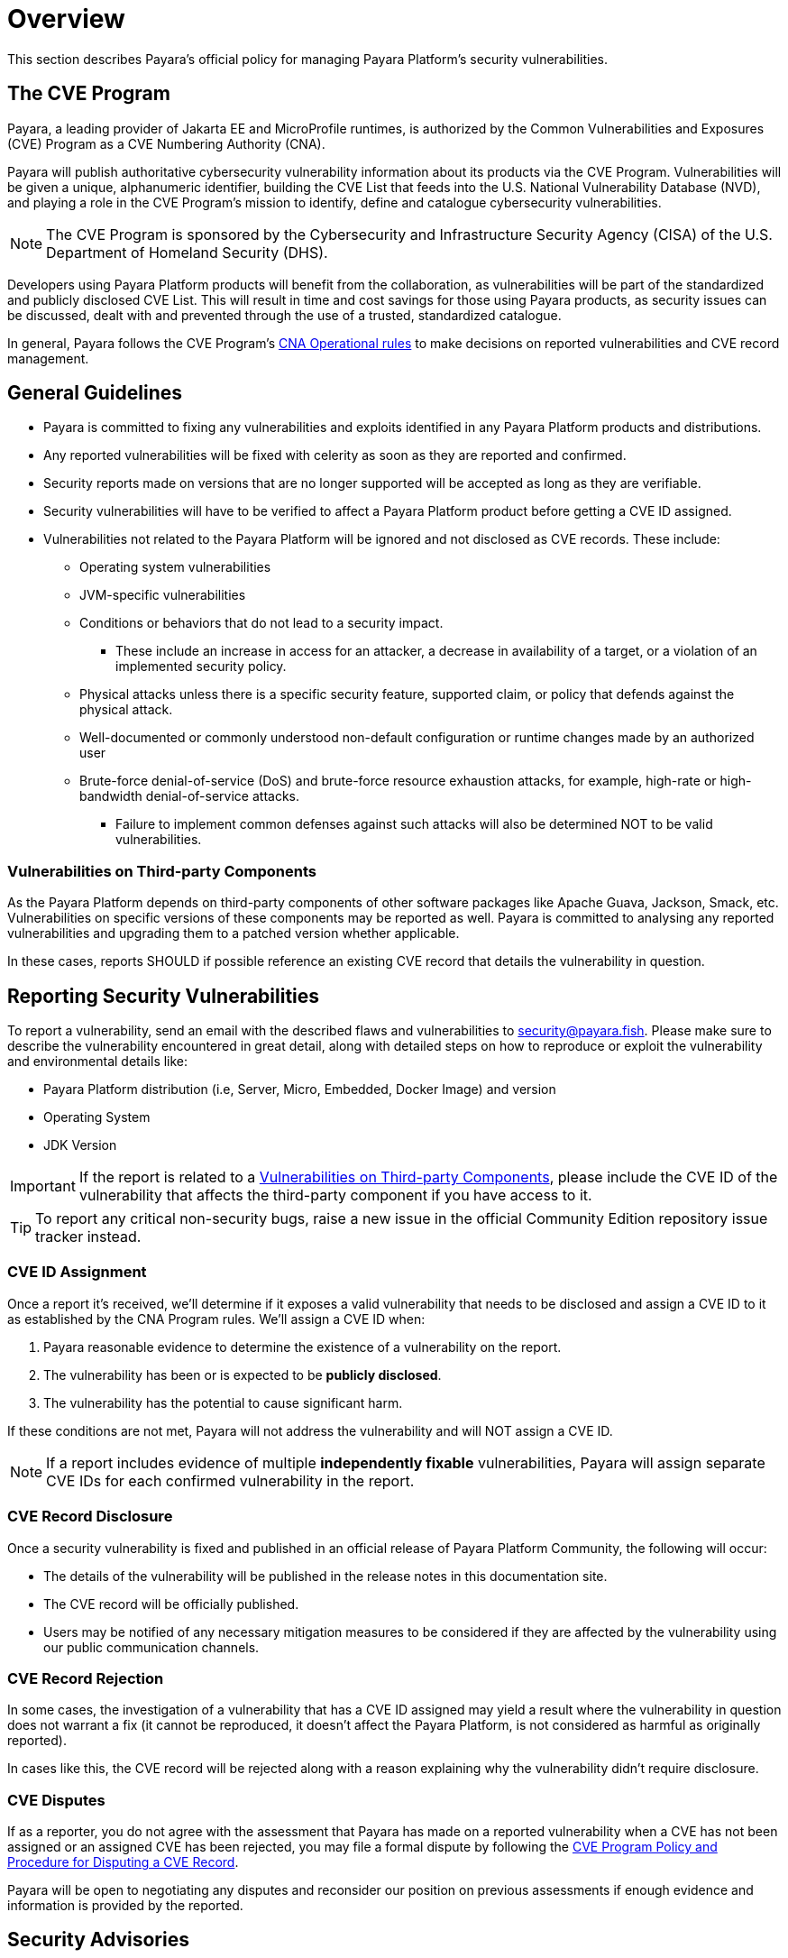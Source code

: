 [[overview]]
= Overview

This section describes Payara's official policy for managing Payara Platform's security vulnerabilities.

[[cve-program]]
== The CVE Program

Payara, a leading provider of Jakarta EE and MicroProfile runtimes, is authorized by the Common Vulnerabilities and Exposures (CVE) Program as a CVE Numbering Authority (CNA).

Payara will publish authoritative cybersecurity vulnerability information about its products via the CVE Program. Vulnerabilities will be given a unique, alphanumeric identifier, building the CVE List that feeds into the U.S. National Vulnerability Database (NVD), and playing a role in the CVE Program’s mission to identify, define and catalogue cybersecurity vulnerabilities.

NOTE: The CVE Program is sponsored by the Cybersecurity and Infrastructure Security Agency (CISA) of the U.S. Department of Homeland Security (DHS).

Developers using Payara Platform products will benefit from the collaboration, as vulnerabilities will be part of the standardized and publicly disclosed CVE List. This will result in time and cost savings for those using Payara products, as security issues can be discussed, dealt with and prevented through the use of a trusted, standardized catalogue.

In general, Payara follows the CVE Program's link:https://www.cve.org/ResourcesSupport/AllResources/CNARules[CNA Operational rules] to make decisions on reported vulnerabilities and CVE record management.

[[general-guidelines]]
== General Guidelines

* Payara is committed to fixing any vulnerabilities and exploits identified in any Payara Platform products and distributions.

* Any reported vulnerabilities will be fixed with celerity as soon as they are reported and confirmed.

* Security reports made on versions that are no longer supported will be accepted as long as they are verifiable.

* Security vulnerabilities will have to be verified to affect a Payara Platform product before getting a CVE ID assigned.

* Vulnerabilities not related to the Payara Platform will be ignored and not disclosed as CVE records. These include:
+
** Operating system vulnerabilities
** JVM-specific vulnerabilities
** Conditions or behaviors that do not lead to a security impact.
*** These include an increase in access for an attacker, a decrease in availability of a target, or a violation of an implemented security policy.
** Physical attacks unless there is a specific security feature, supported claim, or policy that defends against the physical attack.
** Well-documented or commonly understood non-default configuration or runtime changes made by an authorized user
** Brute-force denial-of-service (DoS) and brute-force resource exhaustion attacks, for example, high-rate or high-bandwidth denial-of-service attacks.
*** Failure to implement common defenses against such attacks will also be determined NOT to be valid vulnerabilities.

[[third-party-components-vulnerabilities]]
=== Vulnerabilities on Third-party Components

As the Payara Platform depends on third-party components of other software packages like Apache Guava, Jackson, Smack, etc. Vulnerabilities on specific versions of these components may be reported as well. Payara is committed to analysing any reported vulnerabilities and upgrading them to a patched version whether applicable.

In these cases, reports SHOULD if possible reference an existing CVE record that details the vulnerability in question.

[[reporting-security-vulnerabilities]]
== Reporting Security Vulnerabilities

To report a vulnerability, send an email with the described flaws and vulnerabilities to link:mailto:security@payara.fish[security@payara.fish]. Please make sure to describe the vulnerability encountered in great detail, along with detailed steps on how to reproduce or exploit the vulnerability and environmental details like:

* Payara Platform distribution (i.e, Server, Micro, Embedded, Docker Image) and version
* Operating System
* JDK Version

IMPORTANT: If the report is related to a <<third-party-components-vulnerabilities>>, please include the CVE ID of the vulnerability that affects the third-party component if you have access to it.

TIP: To report any critical non-security bugs, raise a new issue in the official Community Edition repository issue tracker instead.

[[cve-assigment]]
=== CVE ID Assignment

Once a report it's received, we'll determine if it exposes a valid vulnerability that needs to be disclosed and assign a CVE ID to it as established by the CNA Program rules. We'll assign a CVE ID when:

. Payara reasonable evidence to determine the existence of a vulnerability on the report.
. The vulnerability has been or is expected to be *publicly disclosed*.
. The vulnerability has the potential to cause significant harm.

If these conditions are not met, Payara will not address the vulnerability and will NOT assign a CVE ID.

NOTE: If a report includes evidence of multiple **independently fixable** vulnerabilities, Payara will assign separate CVE IDs for each confirmed vulnerability in the report.

[[disclosing-security-fixes]]
=== CVE Record Disclosure

Once a security vulnerability is fixed and published in an official release of Payara Platform Community, the following will occur:

* The details of the vulnerability will be published in the release notes in this documentation site.
* The CVE record will be officially published.
* Users may be notified of any necessary mitigation measures to be considered if they are affected by the vulnerability using our public communication channels.

[[cve-record-rejection]]
=== CVE Record Rejection

In some cases, the investigation of a vulnerability that has a CVE ID assigned may yield a result where the vulnerability in question does not warrant a fix (it cannot be reproduced, it doesn't affect the Payara Platform, is not considered as harmful as originally reported).

In cases like this, the CVE record will be rejected along with a reason explaining why the vulnerability didn't require disclosure.

[[cve-dispute]]
=== CVE Disputes

If as a reporter, you do not agree with the assessment that Payara has made on a reported vulnerability when a CVE has not been assigned or an assigned CVE has been rejected, you may file a formal dispute by following the link:https://www.cve.org/Resources/General/Policies/CVE-Record-Dispute-Policy.pdf[CVE Program Policy and Procedure for Disputing a CVE Record].

Payara will be open to negotiating any disputes and reconsider our position on previous assessments if enough evidence and information is provided by the reported.

[[security-advisories]]
== Security Advisories

All security reports, that correspond to either fixes to vulnerabilities that affect the Payara Platform directly or vulnerabilities to its third-party dependencies are catalogued under the xref:Security/Security Fix List.adoc[Security Advisories] page.

Each vulnerability entry will contain:

* Its CVE ID
* The CVE record's link:https://nvd.nist.gov/vuln-metrics/cvss[CVSS Score]
* The status of the vulnerability (`FIXED`, `REJECTED`, `N/A`)
* The summary of the exploit
* The release where a fix was published (if applicable)
* A link to the *Pull Requests* that were implemented in the source code to remediate the vulnerability so that users may audit them if necessary.
* Additional observations on the resolution of the vulnerability.

[[credits]]
== Credits

If you are interested in being credited as the finder and/or reporter of the vulnerability, please let us know explicitly on your report and provide the following details:

* Your *name* or an *alias*.
* _(Optional)_ The name of an organisation you belong to and wants to be credited.

[[see-also]]
== See Also

* https://www.cve.org/[CVE Website]
* https://www.cve.org/PartnerInformation/ListofPartners/partner/Payara[Payara's CNA Partner Profile]
* https://www.cve.org/ResourcesSupport/AllResources/CNARules[CNA Operational Rules]
* https://www.cve.org/ResourcesSupport/Glossary[CVE Program Glossary]
